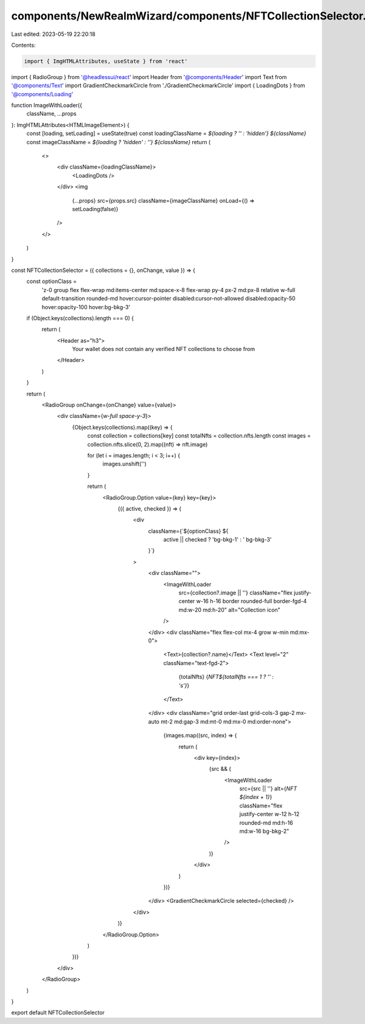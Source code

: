 components/NewRealmWizard/components/NFTCollectionSelector.tsx
==============================================================

Last edited: 2023-05-19 22:20:18

Contents:

.. code-block:: tsx

    import { ImgHTMLAttributes, useState } from 'react'
import { RadioGroup } from '@headlessui/react'
import Header from '@components/Header'
import Text from '@components/Text'
import GradientCheckmarkCircle from './GradientCheckmarkCircle'
import { LoadingDots } from '@components/Loading'

function ImageWithLoader({
  className,
  ...props
}: ImgHTMLAttributes<HTMLImageElement>) {
  const [loading, setLoading] = useState(true)
  const loadingClassName = `${loading ? '' : 'hidden'} ${className}`
  const imageClassName = `${loading ? 'hidden' : ''} ${className}`
  return (
    <>
      <div className={loadingClassName}>
        <LoadingDots />
      </div>
      <img
        {...props}
        src={props.src}
        className={imageClassName}
        onLoad={() => setLoading(false)}
      />
    </>
  )
}

const NFTCollectionSelector = ({ collections = {}, onChange, value }) => {
  const optionClass =
    'z-0 group flex flex-wrap md:items-center md:space-x-8 flex-wrap py-4 px-2 md:px-8 relative w-full default-transition rounded-md hover:cursor-pointer disabled:cursor-not-allowed disabled:opacity-50 hover:opacity-100 hover:bg-bkg-3'

  if (Object.keys(collections).length === 0) {
    return (
      <Header as="h3">
        Your wallet does not contain any verified NFT collections to choose from
      </Header>
    )
  }

  return (
    <RadioGroup onChange={onChange} value={value}>
      <div className={`w-full space-y-3`}>
        {Object.keys(collections).map((key) => {
          const collection = collections[key]
          const totalNfts = collection.nfts.length
          const images = collection.nfts.slice(0, 2).map((nft) => nft.image)

          for (let i = images.length; i < 3; i++) {
            images.unshift('')
          }

          return (
            <RadioGroup.Option value={key} key={key}>
              {({ active, checked }) => (
                <div
                  className={`${optionClass} ${
                    active || checked ? 'bg-bkg-1' : ' bg-bkg-3'
                  }`}
                >
                  <div className="">
                    <ImageWithLoader
                      src={collection?.image || ''}
                      className="flex justify-center w-16 h-16 border rounded-full border-fgd-4 md:w-20 md:h-20"
                      alt="Collection icon"
                    />
                  </div>
                  <div className="flex flex-col mx-4 grow w-min md:mx-0">
                    <Text>{collection?.name}</Text>
                    <Text level="2" className="text-fgd-2">
                      {totalNfts} {`NFT${totalNfts === 1 ? '' : 's'}`}
                    </Text>
                  </div>
                  <div className="grid order-last grid-cols-3 gap-2 mx-auto mt-2 md:gap-3 md:mt-0 md:mx-0 md:order-none">
                    {images.map((src, index) => {
                      return (
                        <div key={index}>
                          {src && (
                            <ImageWithLoader
                              src={src || ''}
                              alt={`NFT ${index + 1}`}
                              className="flex justify-center w-12 h-12 rounded-md md:h-16 md:w-16 bg-bkg-2"
                            />
                          )}
                        </div>
                      )
                    })}
                  </div>
                  <GradientCheckmarkCircle selected={checked} />
                </div>
              )}
            </RadioGroup.Option>
          )
        })}
      </div>
    </RadioGroup>
  )
}

export default NFTCollectionSelector


